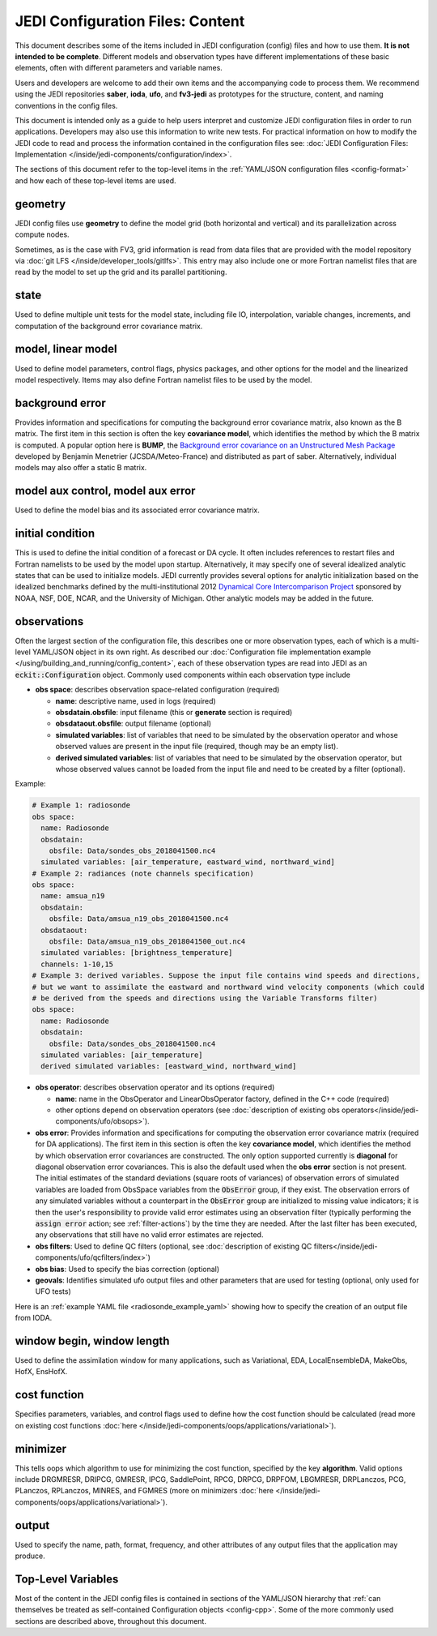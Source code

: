 JEDI Configuration Files: Content
=================================

This document describes some of the items included in JEDI configuration (config) files and how to use them.  **It is not intended to be complete**.  Different models and observation types have different implementations of these basic elements, often with different parameters and variable names.

Users and developers are welcome to add their own items and the accompanying code to process them.  We recommend using the JEDI repositories **saber**, **ioda**, **ufo**, and **fv3-jedi** as prototypes for the structure, content, and naming conventions in the config files.

This document is intended only as a guide to help users interpret and customize JEDI configuration files in order to run applications.   Developers may also use this information to write new tests.  For practical information on how to modify the JEDI code to read and process the information contained in the configuration files see: :doc:`JEDI Configuration Files: Implementation </inside/jedi-components/configuration/index>`.

The sections of this document refer to the top-level items in the :ref:`YAML/JSON configuration files <config-format>` and how each of these top-level items are used.

geometry
^^^^^^^^

JEDI config files use **geometry** to define the model grid (both horizontal and vertical) and its parallelization across compute nodes.

Sometimes, as is the case with FV3, grid information is read from data files that are provided with the model repository via :doc:`git LFS </inside/developer_tools/gitlfs>`.  This entry may also include one or more Fortran namelist files that are read by the model to set up the grid and its parallel partitioning.

state
^^^^^

Used to define multiple unit tests for the model state, including file IO, interpolation, variable changes, increments, and computation of the background error covariance matrix.

model, linear model
^^^^^^^^^^^^^^^^^^^

Used to define model parameters, control flags, physics packages, and other options for the model and the linearized model respectively.  Items may also define Fortran namelist files to be used by the model.

background error
^^^^^^^^^^^^^^^^

Provides information and specifications for computing the background error covariance matrix, also known as the B matrix.  The first item in this section is often the key **covariance model**, which identifies the method by which the B matrix is computed.  A popular option here is **BUMP**, the `Background error covariance on an Unstructured Mesh Package <https://github.com/benjaminmenetrier/bump>`_ developed by Benjamin Menetrier (JCSDA/Meteo-France) and distributed as part of saber.  Alternatively, individual models may also offer a static B matrix.

model aux control, model aux error
^^^^^^^^^^^^^^^^^^^^^^^^^^^^^^^^^^

Used to define the model bias and its associated error covariance matrix.


initial condition
^^^^^^^^^^^^^^^^^

This is used to define the initial condition of a forecast or DA cycle.  It often includes references to restart files and Fortran namelists to be used by the model upon startup.  Alternatively, it may specify one of several idealized analytic states that can be used to initialize models.  JEDI currently provides several options for analytic initialization based on the idealized benchmarks defined by the multi-institutional 2012 `Dynamical Core Intercomparison Project <https://earthsystemcog.org/projects/dcmip-2012>`_ sponsored by NOAA, NSF, DOE, NCAR, and the University of Michigan.  Other analytic models may be added in the future.

.. _observations:

observations
^^^^^^^^^^^^

Often the largest section of the configuration file, this describes one or more observation types, each of which is a multi-level YAML/JSON object in its own right.  As described our :doc:`Configuration file implementation example </using/building_and_running/config_content>`, each of these observation types are read into JEDI as an :code:`eckit::Configuration` object.  Commonly used components within each observation type include

* **obs space**: describes observation space-related configuration (required)

  * **name**: descriptive name, used in logs (required)
  * **obsdatain.obsfile**: input filename (this or **generate** section is required)
  * **obsdataout.obsfile**: output filename (optional)
  * **simulated variables**: list of variables that need to be simulated by the observation operator and whose observed values are present in the input file (required, though may be an empty list).
  * **derived simulated variables**: list of variables that need to be simulated by the observation operator, but whose observed values cannot be loaded from the input file and need to be created by a filter (optional).

Example:

.. code-block:: yaml

   # Example 1: radiosonde
   obs space:
     name: Radiosonde
     obsdatain:
       obsfile: Data/sondes_obs_2018041500.nc4
     simulated variables: [air_temperature, eastward_wind, northward_wind]
   # Example 2: radiances (note channels specification)
   obs space:
     name: amsua_n19
     obsdatain:
       obsfile: Data/amsua_n19_obs_2018041500.nc4
     obsdataout:
       obsfile: Data/amsua_n19_obs_2018041500_out.nc4
     simulated variables: [brightness_temperature]
     channels: 1-10,15
   # Example 3: derived variables. Suppose the input file contains wind speeds and directions,
   # but we want to assimilate the eastward and northward wind velocity components (which could
   # be derived from the speeds and directions using the Variable Transforms filter)
   obs space:
     name: Radiosonde
     obsdatain:
       obsfile: Data/sondes_obs_2018041500.nc4
     simulated variables: [air_temperature]
     derived simulated variables: [eastward_wind, northward_wind]

* **obs operator**: describes observation operator and its options (required)

  * **name**: name in the ObsOperator and LinearObsOperator factory, defined in the C++ code (required)
  * other options depend on observation operators (see :doc:`description of existing obs operators</inside/jedi-components/ufo/obsops>`).

* **obs error**: Provides information and specifications for computing the observation error covariance matrix (required for DA applications). The first item in this section is often the key **covariance model**, which identifies the method by which observation error covariances are constructed. The only option supported currently is **diagonal** for diagonal observation error covariances. This is also the default used when the **obs error** section is not present. The initial estimates of the standard deviations (square roots of variances) of observation errors of simulated variables are loaded from ObsSpace variables from the :code:`ObsError` group, if they exist. The observation errors of any simulated variables without a counterpart in the :code:`ObsError` group are initialized to missing value indicators; it is then the user's responsibility to provide valid error estimates using an observation filter (typically performing the :code:`assign error` action; see :ref:`filter-actions`) by the time they are needed. After the last filter has been executed, any observations that still have no valid error estimates are rejected.
* **obs filters**: Used to define QC filters (optional, see :doc:`description of existing QC filters</inside/jedi-components/ufo/qcfilters/index>`)
* **obs bias**: Used to specify the bias correction (optional)
* **geovals**: Identifies simulated ufo output files and other parameters that are used for testing (optional, only used for UFO tests)

Here is an :ref:`example YAML file <radiosonde_example_yaml>` showing how to specify the creation of an output file from IODA.

window begin, window length
^^^^^^^^^^^^^^^^^^^^^^^^^^^^

Used to define the assimilation window for many applications, such as Variational, EDA, LocalEnsembleDA, MakeObs, HofX, EnsHofX.

cost function
^^^^^^^^^^^^^

Specifies parameters, variables, and control flags used to define how the cost function should be calculated (read more on existing cost functions :doc:`here </inside/jedi-components/oops/applications/variational>`).

minimizer
^^^^^^^^^

This tells oops which algorithm to use for minimizing the cost function, specified by the key **algorithm**.  Valid options include DRGMRESR, DRIPCG, GMRESR, IPCG, SaddlePoint, RPCG, DRPCG, DRPFOM, LBGMRESR, DRPLanczos, PCG, PLanczos, RPLanczos, MINRES, and FGMRES (more on minimizers :doc:`here </inside/jedi-components/oops/applications/variational>`).

output
^^^^^^

Used to specify the name, path, format, frequency, and other attributes of any output files that the application may produce.

Top-Level Variables
^^^^^^^^^^^^^^^^^^^

Most of the content in the JEDI config files is contained in sections of the YAML/JSON hierarchy that :ref:`can themselves be treated as self-contained Configuration objects <config-cpp>`.  Some of the more commonly used sections are described above, throughout this document.
